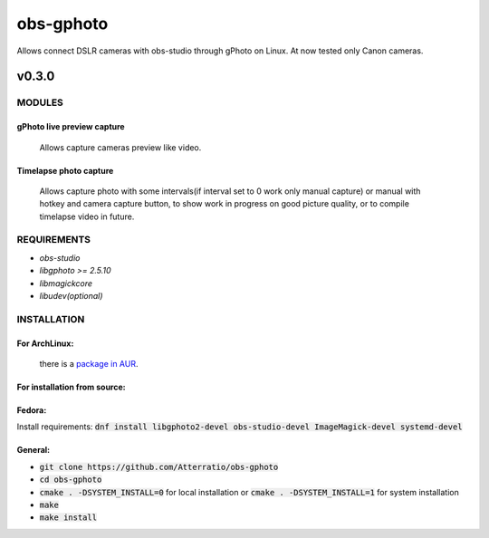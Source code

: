 ==========
obs-gphoto
==========

Allows connect DSLR cameras with obs-studio through gPhoto on Linux. At now tested only Canon cameras.

.. image:: https://img.shields.io/badge/Donate-PayPal-blue.svg
    :target: https://www.paypal.me/AeternusAtterratio
.. image:: https://img.shields.io/badge/Donate-YaMoney-orange.svg
    :target: https://money.yandex.ru/to/410011005689134


------
v0.3.0
------

MODULES
=======
gPhoto live preview capture
---------------------------
   Allows capture cameras preview like video.

Timelapse photo capture
-----------------------
   Allows capture photo with some intervals(if interval set to 0 work only manual capture) or manual with hotkey and camera capture button, to show work in progress on good picture quality, or to compile timelapse video in future.

REQUIREMENTS
============

* *obs-studio*
* *libgphoto >= 2.5.10*
* *libmagickcore*
* *libudev(optional)*

INSTALLATION
============

For ArchLinux:
--------------

    there is a `package in AUR`_.
        .. _`package in AUR`: https://aur.archlinux.org/packages/obs-gphoto/
        

For installation from source:
-----------------------------

Fedora: 
-------
Install requirements: :code:`dnf install libgphoto2-devel  obs-studio-devel ImageMagick-devel systemd-devel`

General:
--------
* :code:`git clone https://github.com/Atterratio/obs-gphoto`
* :code:`cd obs-gphoto`
* :code:`cmake . -DSYSTEM_INSTALL=0` for local installation or :code:`cmake . -DSYSTEM_INSTALL=1` for system installation
* :code:`make`
* :code:`make install`
